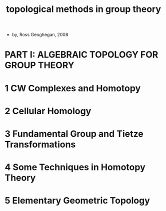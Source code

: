 #+title: topological methods in group theory

- by, Ross Geoghegan, 2008

* PART I: ALGEBRAIC TOPOLOGY FOR GROUP THEORY

* 1 CW Complexes and Homotopy

* 2 Cellular Homology

* 3 Fundamental Group and Tietze Transformations

* 4 Some Techniques in Homotopy Theory

* 5 Elementary Geometric Topology
